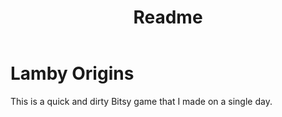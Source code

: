 #+TITLE: Readme

* Lamby Origins

This is a quick and dirty Bitsy game that I made on a single day.
